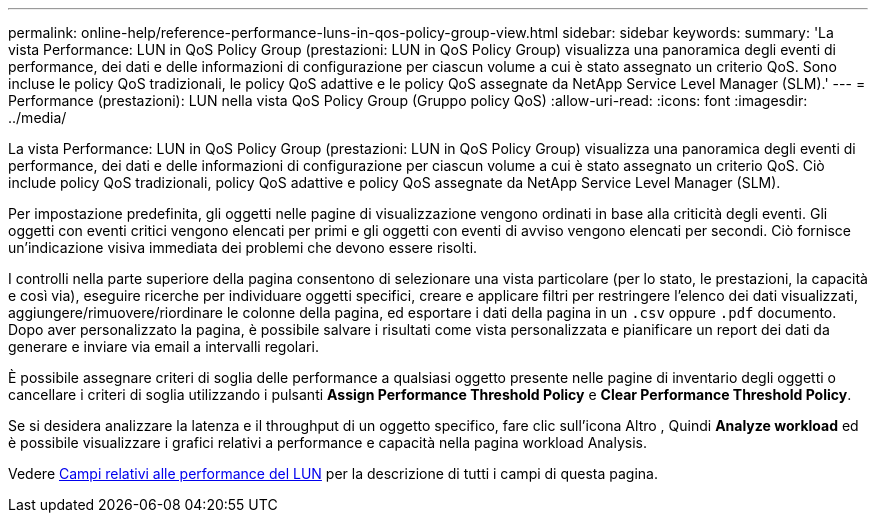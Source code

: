 ---
permalink: online-help/reference-performance-luns-in-qos-policy-group-view.html 
sidebar: sidebar 
keywords:  
summary: 'La vista Performance: LUN in QoS Policy Group (prestazioni: LUN in QoS Policy Group) visualizza una panoramica degli eventi di performance, dei dati e delle informazioni di configurazione per ciascun volume a cui è stato assegnato un criterio QoS. Sono incluse le policy QoS tradizionali, le policy QoS adattive e le policy QoS assegnate da NetApp Service Level Manager (SLM).' 
---
= Performance (prestazioni): LUN nella vista QoS Policy Group (Gruppo policy QoS)
:allow-uri-read: 
:icons: font
:imagesdir: ../media/


[role="lead"]
La vista Performance: LUN in QoS Policy Group (prestazioni: LUN in QoS Policy Group) visualizza una panoramica degli eventi di performance, dei dati e delle informazioni di configurazione per ciascun volume a cui è stato assegnato un criterio QoS. Ciò include policy QoS tradizionali, policy QoS adattive e policy QoS assegnate da NetApp Service Level Manager (SLM).

Per impostazione predefinita, gli oggetti nelle pagine di visualizzazione vengono ordinati in base alla criticità degli eventi. Gli oggetti con eventi critici vengono elencati per primi e gli oggetti con eventi di avviso vengono elencati per secondi. Ciò fornisce un'indicazione visiva immediata dei problemi che devono essere risolti.

I controlli nella parte superiore della pagina consentono di selezionare una vista particolare (per lo stato, le prestazioni, la capacità e così via), eseguire ricerche per individuare oggetti specifici, creare e applicare filtri per restringere l'elenco dei dati visualizzati, aggiungere/rimuovere/riordinare le colonne della pagina, ed esportare i dati della pagina in un `.csv` oppure `.pdf` documento. Dopo aver personalizzato la pagina, è possibile salvare i risultati come vista personalizzata e pianificare un report dei dati da generare e inviare via email a intervalli regolari.

È possibile assegnare criteri di soglia delle performance a qualsiasi oggetto presente nelle pagine di inventario degli oggetti o cancellare i criteri di soglia utilizzando i pulsanti *Assign Performance Threshold Policy* e *Clear Performance Threshold Policy*.

Se si desidera analizzare la latenza e il throughput di un oggetto specifico, fare clic sull'icona Altro image:../media/more-icon.gif[""], Quindi *Analyze workload* ed è possibile visualizzare i grafici relativi a performance e capacità nella pagina workload Analysis.

Vedere xref:reference-lun-performance-fields.adoc[Campi relativi alle performance del LUN] per la descrizione di tutti i campi di questa pagina.

